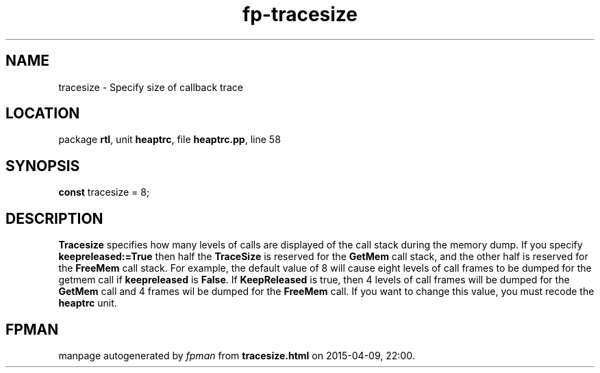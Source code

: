 .\" file autogenerated by fpman
.TH "fp-tracesize" 3 "2014-03-14" "fpman" "Free Pascal Programmer's Manual"
.SH NAME
tracesize - Specify size of callback trace
.SH LOCATION
package \fBrtl\fR, unit \fBheaptrc\fR, file \fBheaptrc.pp\fR, line 58
.SH SYNOPSIS
\fBconst\fR tracesize = 8;

.SH DESCRIPTION
\fBTracesize\fR specifies how many levels of calls are displayed of the call stack during the memory dump. If you specify \fBkeepreleased:=True\fR then half the \fBTraceSize\fR is reserved for the \fBGetMem\fR call stack, and the other half is reserved for the \fBFreeMem\fR call stack. For example, the default value of 8 will cause eight levels of call frames to be dumped for the getmem call if \fBkeepreleased\fR is \fBFalse\fR. If \fBKeepReleased\fR is true, then 4 levels of call frames will be dumped for the \fBGetMem\fR call and 4 frames wil be dumped for the \fBFreeMem\fR call. If you want to change this value, you must recode the \fBheaptrc\fR unit.


.SH FPMAN
manpage autogenerated by \fIfpman\fR from \fBtracesize.html\fR on 2015-04-09, 22:00.

